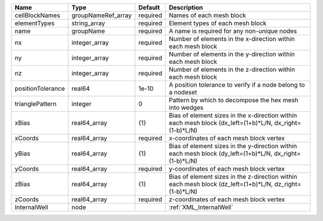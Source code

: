 

================= ================== ======== ======================================================================================================= 
Name              Type               Default  Description                                                                                             
================= ================== ======== ======================================================================================================= 
cellBlockNames    groupNameRef_array required Names of each mesh block                                                                                
elementTypes      string_array       required Element types of each mesh block                                                                        
name              groupName          required A name is required for any non-unique nodes                                                             
nx                integer_array      required Number of elements in the x-direction within each mesh block                                            
ny                integer_array      required Number of elements in the y-direction within each mesh block                                            
nz                integer_array      required Number of elements in the z-direction within each mesh block                                            
positionTolerance real64             1e-10    A position tolerance to verify if a node belong to a nodeset                                            
trianglePattern   integer            0        Pattern by which to decompose the hex mesh into wedges                                                  
xBias             real64_array       {1}      Bias of element sizes in the x-direction within each mesh block (dx_left=(1+b)*L/N, dx_right=(1-b)*L/N) 
xCoords           real64_array       required x-coordinates of each mesh block vertex                                                                 
yBias             real64_array       {1}      Bias of element sizes in the y-direction within each mesh block (dy_left=(1+b)*L/N, dx_right=(1-b)*L/N) 
yCoords           real64_array       required y-coordinates of each mesh block vertex                                                                 
zBias             real64_array       {1}      Bias of element sizes in the z-direction within each mesh block (dz_left=(1+b)*L/N, dz_right=(1-b)*L/N) 
zCoords           real64_array       required z-coordinates of each mesh block vertex                                                                 
InternalWell      node                        :ref:`XML_InternalWell`                                                                                 
================= ================== ======== ======================================================================================================= 


